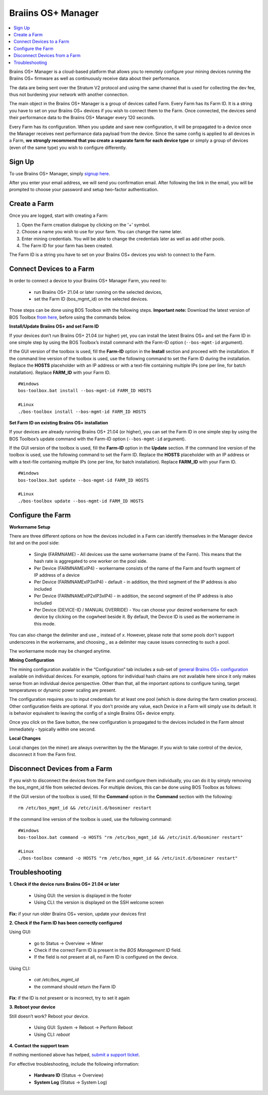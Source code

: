 
.. raw:: html

    <script>
      window.fwSettings={
      'widget_id':77000003511
      };
      !function(){if("function"!=typeof window.FreshworksWidget){var n=function(){n.q.push(arguments)};n.q=[],window.FreshworksWidget=n}}()
    </script>
    <script type='text/javascript' src='https://euc-widget.freshworks.com/widgets/77000003511.js' async defer></script>


.. _manager:

###################
Braiins OS+ Manager
###################

.. contents::
  :local:
  :depth: 1

Braiins OS+ Manager is a cloud-based platform that allows you to remotely configure your mining devices running the Braiins OS+ firmware as well as continuously receive data about their performance.

The data are being sent over the Stratum V2 protocol and using the same channel that is used for collecting the dev fee, thus not burdening your network with another connection.

The main object in the Braiins OS+ Manager is a group of devices called Farm. Every Farm has its Farm ID. It is a string you have to set on your Braiins OS+ devices if you wish to connect them to the Farm. Once connected, the devices send their performance data to the Braiins OS+ Manager every 120 seconds.

Every Farm has its configuration. When you update and save new configuration, it will be propagated to a device once the Manager receives next performance data payload from the device. Since the same config is applied to all devices in a Farm, **we strongly recommend that you create a separate farm for each device type** or simply a group of devices (even of the same type) you wish to configure differently.

*******
Sign Up
*******

To use Braiins OS+ Manager, simply `signup here <https://manager.braiins.com/#/register>`_.

After you enter your email address, we will send you confirmation email. After following the link in the email, you will be prompted to choose your password and setup two-factor authentication.

*************
Create a Farm
*************

Once you are logged, start with creating a Farm:

1. Open the Farm creation dialogue by clicking on the '+' symbol.
2. Choose a name you wish to use for your farm. You can change the name later.
3. Enter mining credentials. You will be able to change the credentials later as well as add other pools.
4. The Farm ID for your farm has been created.

The Farm ID is a string you have to set on your Braiins OS+ devices you wish to connect to the Farm. 

*************************
Connect Devices to a Farm
*************************

In order to connect a device to your Braiins OS+ Manager Farm, you need to:

  - run Braiins OS+ 21.04 or later running on the selected devices, 
  - set the Farm ID (bos_mgmt_id) on the selected devices.

Those steps can be done using BOS Toolbox with the following steps.
**Important note:** Download the latest version of BOS Toolbox `from here <https://braiins.com/os/plus/download>`_, before using the commands below.

**Install/Update Braiins OS+ and set Farm ID**

If your devices don’t run Braiins OS+ 21.04 (or higher) yet, you can install the latest Braiins OS+ and set the Farm ID in one simple step by using the BOS Toolbox’s install command with the Farm-ID option (``--bos-mgmt-id`` argument).
   
If the GUI version of the toolbox is used, fill the **Farm-ID** option in the **Install** section and proceed with the installation. If the command line version of the toolbox is used, use the following command to set the Farm ID during the installation. Replace the **HOSTS** placeholder with an IP address or with a text-file containing multiple IPs (one per line, for batch installation). Replace **FARM_ID** with your Farm ID.
   
::

    #Windows
    bos-toolbox.bat install --bos-mgmt-id FARM_ID HOSTS

    #Linux
    ./bos-toolbox install --bos-mgmt-id FARM_ID HOSTS

**Set Farm ID on existing Braiins OS+ installation**

If your devices are already running Braiins OS+ 21.04 (or higher), you can set the Farm ID in one simple step by using the BOS Toolbox’s update command with the Farm-ID option (``--bos-mgmt-id`` argument).

If the GUI version of the toolbox is used, fill the **Farm-ID** option in the **Update** section. If the command line version of the toolbox is used, use the following command to set the Farm ID.
Replace the **HOSTS** placeholder with an IP address or with a text-file containing multiple IPs (one per line, for batch installation). Replace **FARM_ID** with your Farm ID.

::

    #Windows
    bos-toolbox.bat update --bos-mgmt-id FARM_ID HOSTS

    #Linux
    ./bos-toolbox update --bos-mgmt-id FARM_ID HOSTS

******************
Configure the Farm
******************

**Workername Setup**

There are three different options on how the devices included in a Farm can identify themselves in the Manager device list and on the pool side:

  - Single (FARMNAME) - All devices use the same workername (name of the Farm). This means that the hash rate is aggregated to one worker on the pool side.
  - Per Device (FARMNAMExIP4) - workername consists of the name of the Farm and fourth segment of IP address of a device
  - Per Device (FARMNAMExIP3xIP4) - default - in addition, the third segment of the IP address is also included
  - Per Device (FARMNAMExIP2xIP3xIP4) - in addition, the second segment of the IP address is also included
  - Per Device (DEVICE-ID / MANUAL OVERRIDE) - You can choose your desired workername for each device by clicking on the cogwheel beside it. By default, the Device ID is used as the workername in this mode.
  
You can also change the delimiter and use `_` instead of `x`. However, please note that some pools don't support underscores in the workername, and choosing `_` as a delimiter may cause issues connecting to such a pool.

The workername mode may be changed anytime.

**Mining Configuration**

The mining configuration available in the “Configuration” tab includes a sub-set of `general Braiins OS\+ configuration <https://docs.braiins.com/os/plus-en/Configuration/index_configuration.html>`_ available on individual devices. For example, options for individual hash chains are not available here since it only makes sense from an individual device perspective. Other than that, all the important options to configure tuning, target temperatures or dynamic power scaling are present.

The configuration requires you to input credentials for at least one pool (which is done during the farm creation process). Other configuration fields are optional. If you don't provide any value, each Device in a Farm will simply use its default. It is behavior equivalent to leaving the config of a single Braiins OS+ device empty.

Once you click on the Save button, the new configuration is propagated to the devices included in the Farm almost immediately - typically within one second.

**Local Changes**

Local changes (on the miner) are always overwritten by the the Manager. If you wish to take control of the device, disconnect it from the Farm first.

******************************
Disconnect Devices from a Farm
******************************

If you wish to disconnect the devices from the Farm and configure them individually, you can do it by simply removing the bos_mgmt_id file from selected devices. For multiple devices, this can be done using BOS Toolbox as follows:

If the GUI version of the toolbox is used, fill the **Command** option in the **Command** section with the following:

::

    rm /etc/bos_mgmt_id && /etc/init.d/bosminer restart

If the command line version of the toolbox is used, use the following command:

::

    #Windows
    bos-toolbox.bat command -o HOSTS "rm /etc/bos_mgmt_id && /etc/init.d/bosminer restart"
    
    #Linux
    ./bos-toolbox command -o HOSTS "rm /etc/bos_mgmt_id && /etc/init.d/bosminer restart"

***************
Troubleshooting
***************

**1. Check if the device runs Braiins OS+ 21.04 or later**

  - Using GUI: the version is displayed in the footer
  - Using CLI: the version is displayed on the SSH welcome screen

**Fix:** if your run older Braiins OS+ version, update your devices first

**2. Check if the Farm ID has been correctly configured**

Using GUI:

  - go to Status -> Overview -> Miner
  - Check if the correct Farm ID is present in the *BOS Management ID* field.
  - If the field is not present at all, no Farm ID is configured on the device.

Using CLI:

  - `cat /etc/bos_mgmt_id`
  - the command should return the Farm ID

**Fix**: if the ID is not present or is incorrect, try to set it again

**3. Reboot your device**

Still doesn’t work? Reboot your device.

  - Using GUI: System -> Reboot -> Perform Reboot
  - Using CLI: `reboot`

**4. Contact the support team**

If nothing mentioned above has helped, `submit a support ticket <https://help.slushpool.com/en/support/tickets/new>`_. 

For effective troubleshooting, include the following information:

  - **Hardware ID** (Status -> Overview)
  - **System Log** (Status -> System Log)

